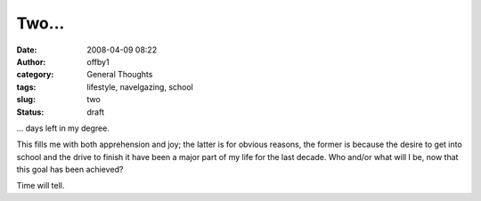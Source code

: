 Two...
######
:date: 2008-04-09 08:22
:author: offby1
:category: General Thoughts
:tags: lifestyle, navelgazing, school
:slug: two
:status: draft

... days left in my degree.

This fills me with both apprehension and joy; the latter is for obvious
reasons, the former is because the desire to get into school and the
drive to finish it have been a major part of my life for the last
decade. Who and/or what will I be, now that this goal has been achieved?

Time will tell.
